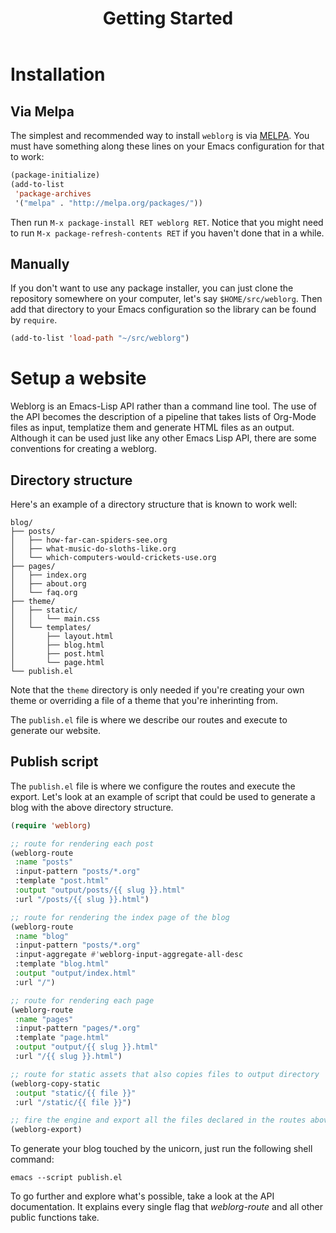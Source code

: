 #+TITLE: Getting Started
#+SLUG: index

* Installation

** Via Melpa

   The simplest and recommended way to install ~weblorg~ is via [[https://melpa.org][MELPA]].
   You must have something along these lines on your Emacs
   configuration for that to work:

   #+BEGIN_SRC emacs-lisp
   (package-initialize)
   (add-to-list
    'package-archives
    '("melpa" . "http://melpa.org/packages/"))
   #+END_SRC

   Then run ~M-x package-install RET weblorg RET~.  Notice that you
   might need to run ~M-x package-refresh-contents RET~ if you haven't
   done that in a while.

** Manually

   If you don't want to use any package installer, you can just clone
   the repository somewhere on your computer, let's say
   ~$HOME/src/weblorg~.  Then add that directory to your Emacs
   configuration so the library can be found by ~require~.

   #+BEGIN_SRC emacs-lisp
   (add-to-list 'load-path "~/src/weblorg")
   #+END_SRC

* Setup a website

  Weblorg is an Emacs-Lisp API rather than a command line tool. The
  use of the API becomes the description of a pipeline that takes
  lists of Org-Mode files as input, templatize them and generate HTML
  files as an output.  Although it can be used just like any other
  Emacs Lisp API, there are some conventions for creating a weblorg.

** Directory structure

   Here's an example of a directory structure that is known to work
   well:

   #+begin_src shell
   blog/
   ├── posts/
   │   ├── how-far-can-spiders-see.org
   │   ├── what-music-do-sloths-like.org
   │   └── which-computers-would-crickets-use.org
   ├── pages/
   │   ├── index.org
   │   ├── about.org
   │   └── faq.org
   ├── theme/
   │   ├── static/
   │   │   └── main.css
   │   └── templates/
   │       ├── layout.html
   │       ├── blog.html
   │       ├── post.html
   │       └── page.html
   └── publish.el
   #+end_src

   Note that the ~theme~ directory is only needed if you're creating
   your own theme or overriding a file of a theme that you're
   inherinting from.

   The ~publish.el~ file is where we describe our routes and execute
   to generate our website.

** Publish script

   The ~publish.el~ file is where we configure the routes and execute
   the export.  Let's look at an example of script that could be used
   to generate a blog with the above directory structure.

   #+begin_src lisp
   (require 'weblorg)

   ;; route for rendering each post
   (weblorg-route
    :name "posts"
    :input-pattern "posts/*.org"
    :template "post.html"
    :output "output/posts/{{ slug }}.html"
    :url "/posts/{{ slug }}.html")

   ;; route for rendering the index page of the blog
   (weblorg-route
    :name "blog"
    :input-pattern "posts/*.org"
    :input-aggregate #'weblorg-input-aggregate-all-desc
    :template "blog.html"
    :output "output/index.html"
    :url "/")

   ;; route for rendering each page
   (weblorg-route
    :name "pages"
    :input-pattern "pages/*.org"
    :template "page.html"
    :output "output/{{ slug }}.html"
    :url "/{{ slug }}.html")

   ;; route for static assets that also copies files to output directory
   (weblorg-copy-static
    :output "static/{{ file }}"
    :url "/static/{{ file }}")

   ;; fire the engine and export all the files declared in the routes above
   (weblorg-export)
   #+end_src

   To generate your blog touched by the unicorn, just run the
   following shell command:

   #+begin_src shell
   emacs --script publish.el
   #+end_src

   To go further and explore what's possible, take a look at the API
   documentation.  It explains every single flag that [[url_for:api,anchor=symbol-weblorg-route][weblorg-route]]
   and all other public functions take.
